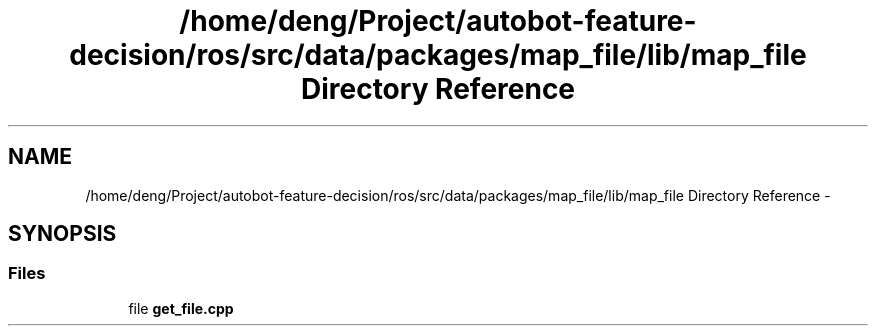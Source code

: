 .TH "/home/deng/Project/autobot-feature-decision/ros/src/data/packages/map_file/lib/map_file Directory Reference" 3 "Fri May 22 2020" "Autoware_Doxygen" \" -*- nroff -*-
.ad l
.nh
.SH NAME
/home/deng/Project/autobot-feature-decision/ros/src/data/packages/map_file/lib/map_file Directory Reference \- 
.SH SYNOPSIS
.br
.PP
.SS "Files"

.in +1c
.ti -1c
.RI "file \fBget_file\&.cpp\fP"
.br
.in -1c
